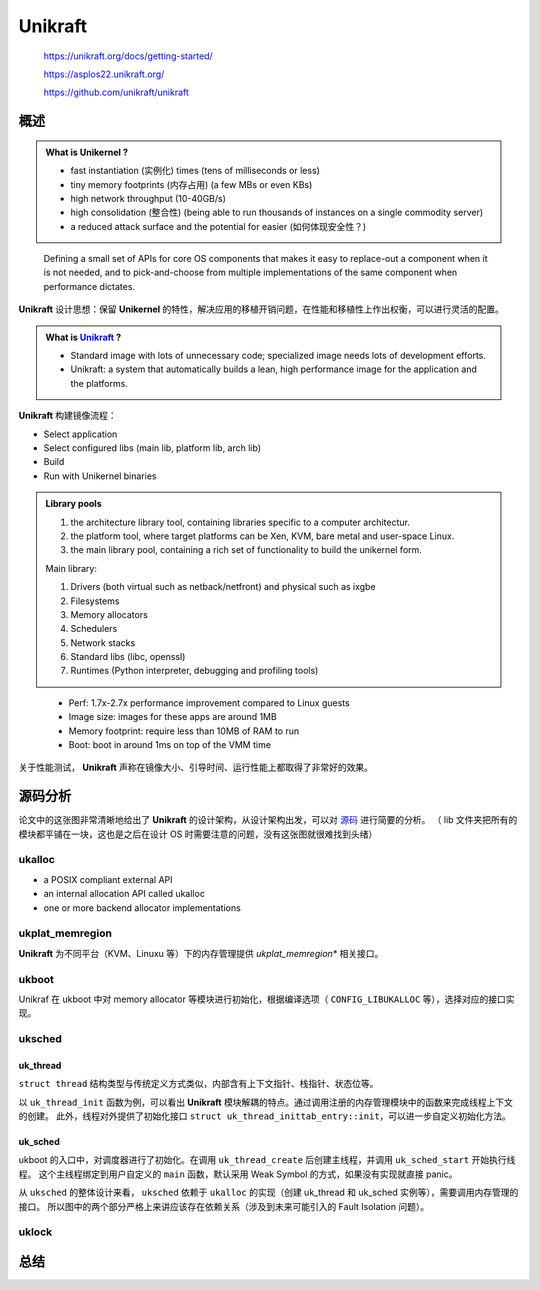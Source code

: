 -------------
Unikraft
-------------

    https://unikraft.org/docs/getting-started/

    https://asplos22.unikraft.org/

    https://github.com/unikraft/unikraft

======
概述
======

.. admonition:: What is Unikernel ?

    - fast instantiation (实例化) times (tens of milliseconds or less)
    - tiny memory footprints (内存占用) (a few MBs or even KBs)
    - high network throughput (10-40GB/s)
    - high consolidation (整合性) (being able to run thousands of instances on a single commodity server)
    - a reduced attack surface and the potential for easier (如何体现安全性？)

..

    Defining a small set of APIs for core OS components that makes it easy to replace-out a component when it is not needed, and to pick-and-choose from multiple implementations of the same component when performance dictates.

**Unikraft** 设计思想：保留 **Unikernel** 的特性，解决应用的移植开销问题，在性能和移植性上作出权衡，可以进行灵活的配置。


.. admonition:: What is `Unikraft <https://arxiv.org/abs/2104.12721>`_ ?

    - Standard image with lots of unnecessary code; specialized image needs lots of development efforts.
    - Unikraft: a system that automatically builds a lean, high performance image for the application and the platforms.

**Unikraft** 构建镜像流程：

- Select application
- Select configured libs (main lib, platform lib, arch lib)
- Build
- Run with Unikernel binaries

.. admonition:: Library pools

    1. the architecture library tool, containing libraries specific to a computer architectur.
    2. the platform tool, where target platforms can be Xen, KVM, bare metal and user-space Linux.
    3. the main library pool, containing a rich set of functionality to build the unikernel form.

    Main library: 

    1. Drivers (both virtual such as netback/netfront) and physical such as ixgbe
    2. Filesystems
    3. Memory allocators
    4. Schedulers
    5. Network stacks
    6. Standard libs (libc, openssl)
    7. Runtimes (Python interpreter, debugging and profiling tools)

..

   - Perf: 1.7x-2.7x performance improvement compared to Linux guests
   - Image size: images for these apps are around 1MB
   - Memory footprint: require less than 10MB of RAM to run
   - Boot: boot in around 1ms on top of the VMM time 

关于性能测试， **Unikraft** 声称在镜像大小、引导时间、运行性能上都取得了非常好的效果。

=========
源码分析
=========

.. image:: ../_static/unikraft.png
    :align: center
    :scale: 75%

论文中的这张图非常清晰地给出了 **Unikraft** 的设计架构，从设计架构出发，可以对 `源码 <https://github.com/unikraft/unikraft>`_ 进行简要的分析。
（ lib 文件夹把所有的模块都平铺在一块，这也是之后在设计 OS 时需要注意的问题，没有这张图就很难找到头绪）

+++++++++
ukalloc
+++++++++

- a POSIX compliant external API
- an internal allocation API called ukalloc
- one or more backend allocator implementations

.. code-block:: c
    :linenos:

    struct uk_alloc;
    typedef void* (*uk_alloc_malloc_func_t)
		(struct uk_alloc *a, __sz size);
    struct uk_alloc {
        /* memory allocation */
        uk_alloc_malloc_func_t malloc;
        // ...
        /* internal */
        struct uk_alloc *next;
        __u8 priv[];
    };

++++++++++++++++++++
ukplat_memregion
++++++++++++++++++++

**Unikraft** 为不同平台（KVM、Linuxu 等）下的内存管理提供 `ukplat_memregion*` 相关接口。

.. code-block:: c
    :linenos:

    /* Descriptor of a memory region */
    struct ukplat_memregion_desc {
        void *base;
        __sz len;
        int flags;
    #if CONFIG_UKPLAT_MEMRNAME
        const char *name;
    #endif
    };
    /**
    * Returns the number of available memory regions
    * @return Number of memory regions
    */
    int ukplat_memregion_count(void);
    /**
    * Reads a memory region to mrd
    * @param i Memory region number
    * @param mrd Pointer to memory region descriptor that will be filled out
    * @return 0 on success, < 0 otherwise
    */
    int ukplat_memregion_get(int i, struct ukplat_memregion_desc *mrd);

+++++++++
ukboot
+++++++++

Unikraf 在 ukboot 中对 memory allocator 等模块进行初始化，根据编译选项（ ``CONFIG_LIBUKALLOC`` 等），选择对应的接口实现。

.. code-block:: c
    :linenos:

    /* defined in <uk/plat.h> */
    void ukplat_entry(int argc, char *argv[])
    {
        struct thread_main_arg tma;
        int kern_args = 0;
        int rc __maybe_unused = 0;
    #if CONFIG_LIBUKALLOC
        struct uk_alloc *a = NULL;
    #endif
    #if !CONFIG_LIBUKBOOT_NOALLOC
        struct ukplat_memregion_desc md;
    #endif
    #if CONFIG_LIBUKSCHED
        struct uk_sched *s = NULL;
        struct uk_thread *main_thread = NULL;
    #endif

    // ...

    #if !CONFIG_LIBUKBOOT_NOALLOC
        /* initialize memory allocator */
        ukplat_memregion_foreach(&md, UKPLAT_MEMRF_ALLOCATABLE) {

            /* try to use memory region to initialize allocator
            * if it fails, we will try  again with the next region.
            * As soon we have an allocator, we simply add every
            * subsequent region to it
            */
            if (!a) {
    #if CONFIG_LIBUKBOOT_INITBBUDDY
                a = uk_allocbbuddy_init(md.base, md.len);
                // Other implementations...
    #endif
            } else {
                uk_alloc_addmem(a, md.base, md.len);
            }
        }
        rc = ukplat_memallocator_set(a);
    #endif

    #if CONFIG_LIBUKALLOC
        rc = ukplat_irq_init(a);
    #endif

        ukplat_time_init();

    #if CONFIG_LIBUKSCHED
        /* Init scheduler. */
        s = uk_sched_default_init(a);
    #endif

        tma.argc = argc - kern_args;
        tma.argv = &argv[kern_args];

    #if CONFIG_LIBUKSCHED
        main_thread = uk_thread_create("main", main_thread_func, &tma);
        uk_sched_start(s);
    #else
        /* Enable interrupts before starting the application */
        ukplat_lcpu_enable_irq();
        main_thread_func(&tma);
    #endif
    }

+++++++++
uksched
+++++++++

_________
uk_thread
_________

.. code-block:: c
    :linenos:

    struct uk_thread {
        const char *name;
        void *stack;
        void *tls;
        void *ctx;
        UK_TAILQ_ENTRY(struct uk_thread) thread_list;
        uint32_t flags;
        __snsec wakeup_time;
        bool detached;
        struct uk_waitq waiting_threads;
        struct uk_sched *sched;
        void (*entry)(void *);
        void *arg;
        void *prv;
    #ifdef CONFIG_LIBNEWLIBC
        struct _reent reent;
    #endif
    #if CONFIG_LIBUKSIGNAL
        /* TODO: Move to `TLS` and define within uksignal */
        struct uk_thread_sig signals_container;
    #endif
    };

``struct thread`` 结构类型与传统定义方式类似，内部含有上下文指针、栈指针、状态位等。

以 ``uk_thread_init`` 函数为例，可以看出 **Unikraft** 模块解耦的特点。通过调用注册的内存管理模块中的函数来完成线程上下文的创建。
此外，线程对外提供了初始化接口 ``struct uk_thread_inittab_entry::init``，可以进一步自定义初始化方法。

.. code-block:: c
    :linenos:

    int uk_thread_init(
        struct uk_thread *thread, 
        struct ukplat_ctx_callbacks *cbs, 
        struct uk_alloc *allocator,
		const char *name,
        void *stack,
        void *tls,
		void (*function)(void *),
        void *arg) {
        // ...
        /* Allocate thread context */
        ctx = uk_zalloc(allocator, ukplat_thread_ctx_size(cbs));
        if (!ctx) {
            ret = -1;
            goto err_out;
        }
        // ...
        /* Iterate over registered thread initialization functions */
        uk_thread_inittab_foreach(itr) {
            ret = (itr->init)(thread);
            if (ret < 0)
                goto err_fini;
        }
        // ...
        err_fini:
            /* Run fini functions starting from one level before the failed one
            * because we expect that the failed one cleaned up.
            */
            uk_thread_inittab_foreach_reverse2(itr, itr - 2) {
                (itr->fini)(thread);
            }
            uk_free(allocator, thread->ctx);
        // ...
    }

_________
uk_sched
_________

.. code-block:: c
    :linenos:

    struct uk_sched {
        uk_sched_yield_func_t yield;
        
        // ...

        /* internal */
        bool threads_started;
        struct uk_thread idle;
        struct uk_thread_list exited_threads;
        struct ukplat_ctx_callbacks plat_ctx_cbs;
        // bind to memory allocator
        struct uk_alloc *allocator;
        struct uk_sched *next;
        void *prv;
    };

ukboot 的入口中，对调度器进行了初始化。在调用 ``uk_thread_create`` 后创建主线程，并调用 ``uk_sched_start`` 开始执行线程。
这个主线程绑定到用户自定义的 ``main`` 函数，默认采用 Weak Symbol 的方式，如果没有实现就直接 panic。


.. code-block:: c
    :linenos:
    
    // defined in lib/ukboot/boot.c
    #if CONFIG_LIBUKSCHED
        main_thread = uk_thread_create("main", main_thread_func, &tma);
        uk_sched_start(s);
    #else

    // defined in lib/uksched/sched.h
    /* Set s as the default scheduler. */
    int uk_sched_set_default(struct uk_sched *s);
    // Other APIs...

从 ``uksched`` 的整体设计来看， ``uksched`` 依赖于 ``ukalloc`` 的实现（创建 uk_thread 和 uk_sched 实例等），需要调用内存管理的接口。
所以图中的两个部分严格上来讲应该存在依赖关系（涉及到未来可能引入的 Fault Isolation 问题）。

+++++++++
uklock
+++++++++

.. TODO

=========
总结
=========

